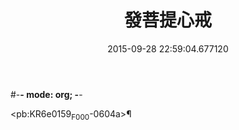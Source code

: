 #-*- mode: org; -*-
#+DATE: 2015-09-28 22:59:04.677120
#+TITLE: 發菩提心戒
#+PROPERTY: CBETA_ID F28n1076
#+PROPERTY: ID KR6e0159
#+PROPERTY: SOURCE Fangshan shijing Vol. 28, No. 1076
#+PROPERTY: VOL 28
#+PROPERTY: BASEEDITION F
#+PROPERTY: WITNESS CBETA

<pb:KR6e0159_F_000-0604a>¶

